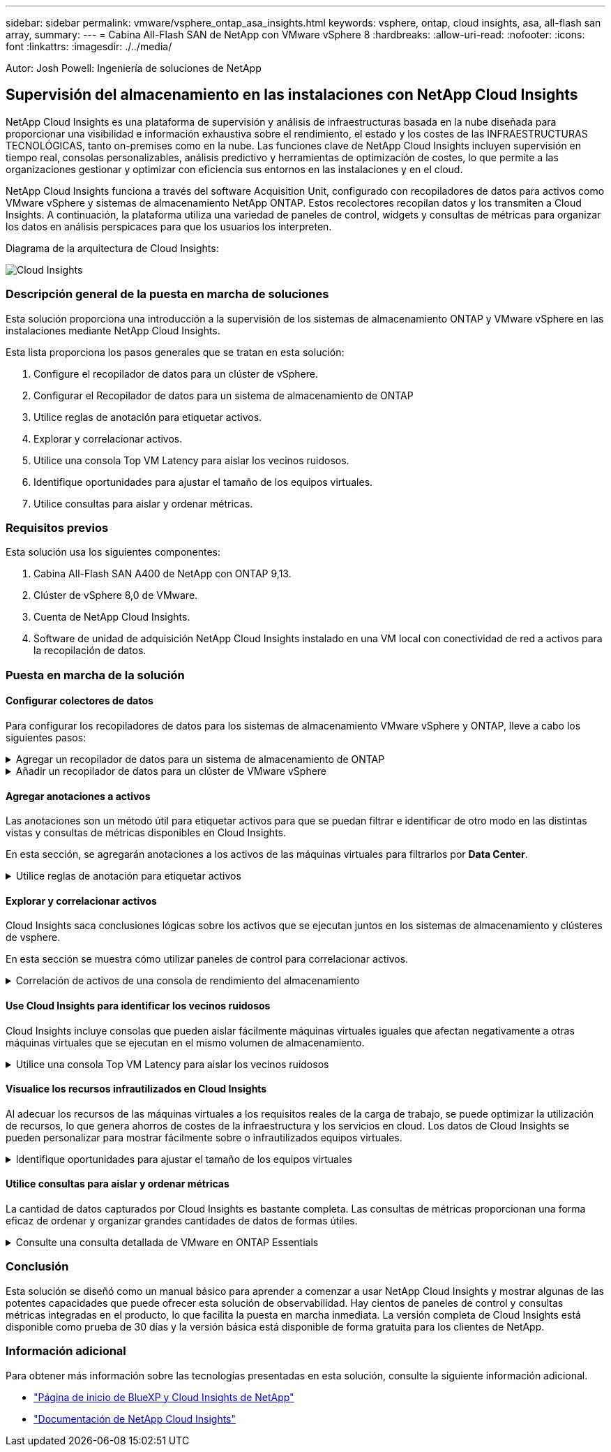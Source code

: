 ---
sidebar: sidebar 
permalink: vmware/vsphere_ontap_asa_insights.html 
keywords: vsphere, ontap, cloud insights, asa, all-flash san array, 
summary:  
---
= Cabina All-Flash SAN de NetApp con VMware vSphere 8
:hardbreaks:
:allow-uri-read: 
:nofooter: 
:icons: font
:linkattrs: 
:imagesdir: ./../media/


[role="lead"]
Autor: Josh Powell: Ingeniería de soluciones de NetApp



== Supervisión del almacenamiento en las instalaciones con NetApp Cloud Insights

NetApp Cloud Insights es una plataforma de supervisión y análisis de infraestructuras basada en la nube diseñada para proporcionar una visibilidad e información exhaustiva sobre el rendimiento, el estado y los costes de las INFRAESTRUCTURAS TECNOLÓGICAS, tanto on-premises como en la nube. Las funciones clave de NetApp Cloud Insights incluyen supervisión en tiempo real, consolas personalizables, análisis predictivo y herramientas de optimización de costes, lo que permite a las organizaciones gestionar y optimizar con eficiencia sus entornos en las instalaciones y en el cloud.

NetApp Cloud Insights funciona a través del software Acquisition Unit, configurado con recopiladores de datos para activos como VMware vSphere y sistemas de almacenamiento NetApp ONTAP. Estos recolectores recopilan datos y los transmiten a Cloud Insights. A continuación, la plataforma utiliza una variedad de paneles de control, widgets y consultas de métricas para organizar los datos en análisis perspicaces para que los usuarios los interpreten.

Diagrama de la arquitectura de Cloud Insights:

image::vmware-asa-image29.png[Cloud Insights]



=== Descripción general de la puesta en marcha de soluciones

Esta solución proporciona una introducción a la supervisión de los sistemas de almacenamiento ONTAP y VMware vSphere en las instalaciones mediante NetApp Cloud Insights.

Esta lista proporciona los pasos generales que se tratan en esta solución:

. Configure el recopilador de datos para un clúster de vSphere.
. Configurar el Recopilador de datos para un sistema de almacenamiento de ONTAP
. Utilice reglas de anotación para etiquetar activos.
. Explorar y correlacionar activos.
. Utilice una consola Top VM Latency para aislar los vecinos ruidosos.
. Identifique oportunidades para ajustar el tamaño de los equipos virtuales.
. Utilice consultas para aislar y ordenar métricas.




=== Requisitos previos

Esta solución usa los siguientes componentes:

. Cabina All-Flash SAN A400 de NetApp con ONTAP 9,13.
. Clúster de vSphere 8,0 de VMware.
. Cuenta de NetApp Cloud Insights.
. Software de unidad de adquisición NetApp Cloud Insights instalado en una VM local con conectividad de red a activos para la recopilación de datos.




=== Puesta en marcha de la solución



==== Configurar colectores de datos

Para configurar los recopiladores de datos para los sistemas de almacenamiento VMware vSphere y ONTAP, lleve a cabo los siguientes pasos:

.Agregar un recopilador de datos para un sistema de almacenamiento de ONTAP
[%collapsible]
====
. Una vez que haya iniciado sesión en Cloud Insights, vaya a *Observabilidad > Recopiladores > Recopiladores de datos* y pulse el botón para instalar un nuevo Recopilador de datos.
+
image::vmware-asa-image31.png[Nuevo recopilador de datos]

. Desde aquí busque *ONTAP* y haga clic en *Software de gestión de datos ONTAP*.
+
image::vmware-asa-image30.png[Buscar recopilador de datos]

. En la página *Configurar recopilador*, rellene un nombre para el recopilador, especifique la *Unidad de adquisición* correcta y proporcione las credenciales para el sistema de almacenamiento ONTAP. Haga clic en *Guardar y continuar* y luego en *Completar configuración* en la parte inferior de la página para completar la configuración.
+
image::vmware-asa-image32.png[Configurar recopilador]



====
.Añadir un recopilador de datos para un clúster de VMware vSphere
[%collapsible]
====
. Una vez más, navegue hasta *Observabilidad > Recopiladores > Recopiladores de datos* y pulse el botón para instalar un nuevo Recopilador de datos.
+
image::vmware-asa-image31.png[Nuevo recopilador de datos]

. Desde aquí busca *vsphere* y haz clic en *vmware vsphere*.
+
image::vmware-asa-image33.png[Buscar recopilador de datos]

. En la página *Configure Collector*, rellene un nombre para el recopilador, especifique la *Acquisition Unit* correcta y proporcione las credenciales para el servidor vCenter. Haga clic en *Guardar y continuar* y luego en *Completar configuración* en la parte inferior de la página para completar la configuración.
+
image::vmware-asa-image34.png[Configurar recopilador]



====


==== Agregar anotaciones a activos

Las anotaciones son un método útil para etiquetar activos para que se puedan filtrar e identificar de otro modo en las distintas vistas y consultas de métricas disponibles en Cloud Insights.

En esta sección, se agregarán anotaciones a los activos de las máquinas virtuales para filtrarlos por *Data Center*.

.Utilice reglas de anotación para etiquetar activos
[%collapsible]
====
. En el menú de la izquierda, navegue hasta *Observabilidad > Enriquecimiento > Reglas de anotación* y haga clic en el botón *+ Regla* en la parte superior derecha para agregar una nueva regla.
+
image::vmware-asa-image35.png[Acceso a reglas de anotación]

. En el cuadro de diálogo *Agregar regla*, rellene un nombre para la regla, localice una consulta a la que se aplicará la regla, el campo de anotación afectado y el valor que se va a rellenar.
+
image::vmware-asa-image36.png[Agregar regla]

. Por último, en la esquina superior derecha de la página *Reglas de anotación* haga clic en *Ejecutar todas las reglas* para ejecutar la regla y aplicar la anotación a los activos.
+
image::vmware-asa-image37.png[Ejecute todas las reglas]



====


==== Explorar y correlacionar activos

Cloud Insights saca conclusiones lógicas sobre los activos que se ejecutan juntos en los sistemas de almacenamiento y clústeres de vsphere.

En esta sección se muestra cómo utilizar paneles de control para correlacionar activos.

.Correlación de activos de una consola de rendimiento del almacenamiento
[%collapsible]
====
. En el menú de la izquierda, navegue hasta *Observabilidad > Explorar > Todos los paneles*.
+
image::vmware-asa-image38.png[Acceda a todos los paneles de control]

. Haga clic en el botón *+ From Gallery* para ver una lista de los paneles de control ya preparados que se pueden importar.
+
image::vmware-asa-image39.png[Consolas de galería]

. Elija un panel de control para el rendimiento de FlexVol de la lista y haga clic en el botón *Agregar paneles de control* en la parte inferior de la página.
+
image::vmware-asa-image40.png[Panel de rendimiento de FlexVol]

. Una vez importado, abra el panel de control. Desde aquí puede ver varios widgets con datos de rendimiento detallados. Añada un filtro para ver un único sistema de almacenamiento y seleccione un volumen de almacenamiento para examinar sus detalles.
+
image::vmware-asa-image41.png[Profundice en el volumen de almacenamiento]

. Desde esta vista, se pueden observar diferentes métricas relacionadas con este volumen de almacenamiento y los equipos virtuales más utilizados y correlacionados que se ejecutan en el volumen.
+
image::vmware-asa-image42.png[Principales equipos virtuales correlacionados]

. Al hacer clic en el VM con la mayor utilización, se profundiza en las métricas para ese VM para ver cualquier problema potencial.
+
image::vmware-asa-image43.png[Métricas de rendimiento de máquinas virtuales]



====


==== Use Cloud Insights para identificar los vecinos ruidosos

Cloud Insights incluye consolas que pueden aislar fácilmente máquinas virtuales iguales que afectan negativamente a otras máquinas virtuales que se ejecutan en el mismo volumen de almacenamiento.

.Utilice una consola Top VM Latency para aislar los vecinos ruidosos
[%collapsible]
====
. En este ejemplo, acceda a un panel de control disponible en la *Galería* llamado *VMware Admin - ¿Dónde tengo la latencia de VM?*
+
image::vmware-asa-image44.png[Panel de latencia de máquinas virtuales]

. A continuación, filtra por la anotación *Data Center* creada en un paso anterior para ver un subconjunto de activos.
+
image::vmware-asa-image45.png[Anotación del centro de datos]

. Esta consola muestra una lista de las 10 máquinas virtuales principales por latencia media. A partir de aquí, haga clic en la VM de la preocupación para profundizar en sus detalles.
+
image::vmware-asa-image46.png[Las 10 VM principales]

. Las máquinas virtuales que potencialmente causan la contención de las cargas de trabajo aparecen y están disponibles. Examine estas métricas de rendimiento de las máquinas virtuales para investigar cualquier posible problema.
+
image::vmware-asa-image47.png[Contención de cargas de trabajo]



====


==== Visualice los recursos infrautilizados en Cloud Insights

Al adecuar los recursos de las máquinas virtuales a los requisitos reales de la carga de trabajo, se puede optimizar la utilización de recursos, lo que genera ahorros de costes de la infraestructura y los servicios en cloud. Los datos de Cloud Insights se pueden personalizar para mostrar fácilmente sobre o infrautilizados equipos virtuales.

.Identifique oportunidades para ajustar el tamaño de los equipos virtuales
[%collapsible]
====
. En este ejemplo, acceda a un panel de control disponible en la *Galería* llamado *VMware Admin - ¿Dónde están las oportunidades para el tamaño adecuado?*
+
image::vmware-asa-image48.png[Panel de control del tamaño correcto]

. Primer filtro por todos los hosts ESXi del clúster. Entonces puede ver clasificación de los equipos virtuales principales e inferiores por uso de la memoria y la CPU.
+
image::vmware-asa-image49.png[Panel de control del tamaño correcto]

. Las tablas permiten ordenar y proporcionar más detalles en función de las columnas de datos elegidas.
+
image::vmware-asa-image50.png[Tablas de métricas]

. Otro panel llamado *VMware Admin - ¿Dónde puedo recuperar residuos?* muestra VM apagadas ordenadas por su uso de capacidad.
+
image::vmware-asa-image51.png[Apagado de los equipos virtuales]



====


==== Utilice consultas para aislar y ordenar métricas

La cantidad de datos capturados por Cloud Insights es bastante completa. Las consultas de métricas proporcionan una forma eficaz de ordenar y organizar grandes cantidades de datos de formas útiles.

.Consulte una consulta detallada de VMware en ONTAP Essentials
[%collapsible]
====
. Navegue hasta *ONTAP Essentials > VMware* para acceder a una consulta de métricas de VMware completa.
+
image::vmware-asa-image52.png[ONTAP Essential - VMware]

. En esta vista se le presentan varias opciones para filtrar y agrupar los datos en la parte superior. Todas las columnas de datos son personalizables y se pueden agregar columnas adicionales fácilmente.
+
image::vmware-asa-image53.png[ONTAP Essential - VMware]



====


=== Conclusión

Esta solución se diseñó como un manual básico para aprender a comenzar a usar NetApp Cloud Insights y mostrar algunas de las potentes capacidades que puede ofrecer esta solución de observabilidad. Hay cientos de paneles de control y consultas métricas integradas en el producto, lo que facilita la puesta en marcha inmediata. La versión completa de Cloud Insights está disponible como prueba de 30 días y la versión básica está disponible de forma gratuita para los clientes de NetApp.



=== Información adicional

Para obtener más información sobre las tecnologías presentadas en esta solución, consulte la siguiente información adicional.

* https://bluexp.netapp.com/cloud-insights["Página de inicio de BlueXP y Cloud Insights de NetApp"]
* https://docs.netapp.com/us-en/cloudinsights/["Documentación de NetApp Cloud Insights"]

